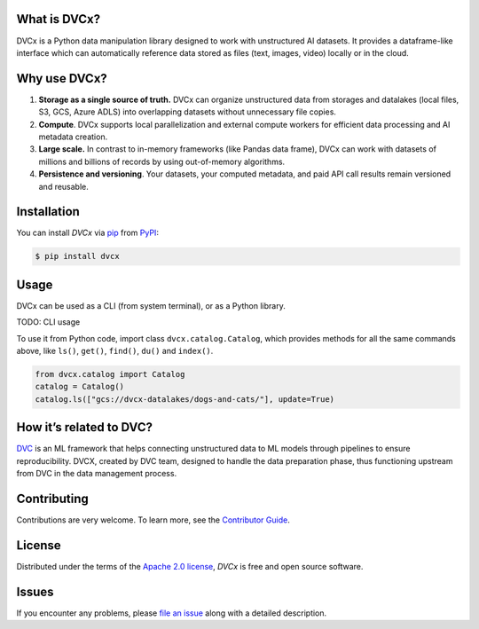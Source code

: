 |PyPI| |Status| |Python Version| |License|

|Tests| |Codecov| |pre-commit| |Black|

.. |PyPI| image:: https://img.shields.io/pypi/v/dvcx.svg
   :target: https://pypi.org/project/dvcx/
   :alt: PyPI
.. |Status| image:: https://img.shields.io/pypi/status/dvcx.svg
   :target: https://pypi.org/project/dvcx/
   :alt: Status
.. |Python Version| image:: https://img.shields.io/pypi/pyversions/dvcx
   :target: https://pypi.org/project/dvcx
   :alt: Python Version
.. |License| image:: https://img.shields.io/pypi/l/dvcx
   :target: https://opensource.org/licenses/Apache-2.0
   :alt: License
.. |Tests| image:: https://github.com/iterative/dvcx/workflows/Tests/badge.svg
   :target: https://github.com/iterative/dvcx/actions?workflow=Tests
   :alt: Tests
.. |Codecov| image:: https://codecov.io/gh/iterative/dvcx/branch/main/graph/badge.svg
   :target: https://app.codecov.io/gh/iterative/dvcx
   :alt: Codecov
.. |pre-commit| image:: https://img.shields.io/badge/pre--commit-enabled-brightgreen?logo=pre-commit&logoColor=white
   :target: https://github.com/pre-commit/pre-commit
   :alt: pre-commit
.. |Black| image:: https://img.shields.io/badge/code%20style-black-000000.svg
   :target: https://github.com/psf/black
   :alt: Black


What is DVCx?
-------------

DVCx is a Python data manipulation library designed to work with unstructured AI datasets.
It provides a dataframe-like interface which can automatically reference data stored as files
(text, images, video) locally or in the cloud.

Why use DVCx?
-------------

1. **Storage as a single source of truth.** DVCx can organize unstructured data from storages
   and datalakes (local files, S3, GCS, Azure ADLS) into overlapping datasets without
   unnecessary file copies.
2. **Compute**. DVCx supports local parallelization and external compute workers for efficient
   data processing and AI metadata creation.
3. **Large scale.** In contrast to in-memory frameworks (like Pandas data frame), DVCx can work
   with datasets of millions and billions of records by using out-of-memory algorithms.
4. **Persistence and versioning**. Your datasets, your computed metadata, and paid API call
   results remain versioned and reusable.


Installation
------------

You can install *DVCx* via pip_ from PyPI_:

.. code:: console

   $ pip install dvcx


Usage
-----
DVCx can be used as a CLI (from system terminal), or as a Python library.

TODO: CLI usage

To use it from Python code, import class ``dvcx.catalog.Catalog``, which provides methods for all the same commands above, like ``ls()``, ``get()``, ``find()``, ``du()`` and ``index()``.

.. code:: py

    from dvcx.catalog import Catalog
    catalog = Catalog()
    catalog.ls(["gcs://dvcx-datalakes/dogs-and-cats/"], update=True)


How it’s related to DVC?
------------------------

`DVC <https://github.com/iterative/dvc/>`_ is an ML framework that helps connecting
unstructured data to ML models through pipelines to ensure reproducibility. DVCX,
created by DVC team, designed to handle the data preparation phase, thus functioning
upstream from DVC in the data management process.

Contributing
------------

Contributions are very welcome.
To learn more, see the `Contributor Guide`_.


License
-------

Distributed under the terms of the `Apache 2.0 license`_,
*DVCx* is free and open source software.


Issues
------

If you encounter any problems,
please `file an issue`_ along with a detailed description.


.. _Apache 2.0 license: https://opensource.org/licenses/Apache-2.0
.. _PyPI: https://pypi.org/
.. _file an issue: https://github.com/iterative/dvcx/issues
.. _pip: https://pip.pypa.io/
.. github-only
.. _Contributor Guide: CONTRIBUTING.rst
